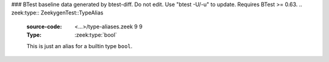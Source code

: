 ### BTest baseline data generated by btest-diff. Do not edit. Use "btest -U/-u" to update. Requires BTest >= 0.63.
.. zeek:type:: ZeekygenTest::TypeAlias
   :source-code: <...>/type-aliases.zeek 9 9

   :Type: :zeek:type:`bool`

   This is just an alias for a builtin type ``bool``.

.. zeek:type:: ZeekygenTest::NotTypeAlias
   :source-code: <...>/type-aliases.zeek 12 12

   :Type: :zeek:type:`bool`

   This type should get its own comments, not associated w/ TypeAlias.

.. zeek:type:: ZeekygenTest::OtherTypeAlias
   :source-code: <...>/type-aliases.zeek 18 18

   :Type: :zeek:type:`bool`

   This cross references ``bool`` in the description of its type
   instead of ``TypeAlias`` just because it seems more useful --
   one doesn't have to click through the full type alias chain to
   find out what the actual type is...

.. zeek:id:: ZeekygenTest::a
   :source-code: <...>/type-aliases.zeek 21 21

   :Type: :zeek:type:`ZeekygenTest::TypeAlias`

   But this should reference a type of ``TypeAlias``.

.. zeek:id:: ZeekygenTest::b
   :source-code: <...>/type-aliases.zeek 24 24

   :Type: :zeek:type:`ZeekygenTest::OtherTypeAlias`

   And this should reference a type of ``OtherTypeAlias``.

.. zeek:type:: ZeekygenTest::MyRecord
   :source-code: <...>/type-aliases.zeek 26 30

   :Type: :zeek:type:`record`


   .. zeek:field:: f1 :zeek:type:`ZeekygenTest::TypeAlias`


   .. zeek:field:: f2 :zeek:type:`ZeekygenTest::OtherTypeAlias`


   .. zeek:field:: f3 :zeek:type:`bool`



